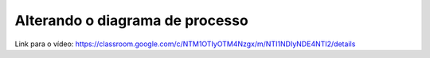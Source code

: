Alterando o diagrama de processo
=====

Link para o vídeo: https://classroom.google.com/c/NTM1OTIyOTM4Nzgx/m/NTI1NDIyNDE4NTI2/details

